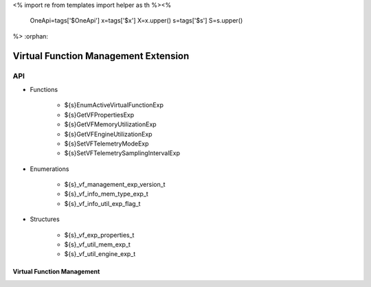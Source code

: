 <%
import re
from templates import helper as th
%><%
    OneApi=tags['$OneApi']
    x=tags['$x']
    X=x.upper()
    s=tags['$s']
    S=s.upper()
%>
:orphan:

.. _ZES_extension_virtual_function_management:

========================================
 Virtual Function Management Extension
========================================

API
----
* Functions

    * ${s}EnumActiveVirtualFunctionExp
    * ${s}GetVFPropertiesExp
    * ${s}GetVFMemoryUtilizationExp
    * ${s}GetVFEngineUtilizationExp
    * ${s}SetVFTelemetryModeExp
    * ${s}SetVFTelemetrySamplingIntervalExp

* Enumerations

    * ${s}_vf_management_exp_version_t
    * ${s}_vf_info_mem_type_exp_t
    * ${s}_vf_info_util_exp_flag_t
   
* Structures

    * ${s}_vf_exp_properties_t
    * ${s}_vf_util_mem_exp_t
    * ${s}_vf_util_engine_exp_t
   
Virtual Function Management
~~~~~~~~~~~~~~~~~~
